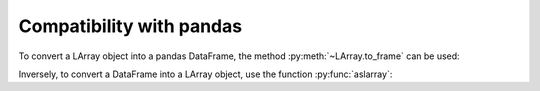 Compatibility with pandas
=========================

To convert a LArray object into a pandas DataFrame, the method :py:meth:`~LArray.to_frame` can be used:

.. ipython:: python

    df = pop.to_frame()
    df

Inversely, to convert a DataFrame into a LArray object, use the function :py:func:`aslarray`:

.. ipython:: python

    pop = aslarray(df)
    pop
